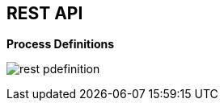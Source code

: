 :scrollbar:
:data-uri:


== REST API

.*Process Definitions*

image:images/rest_pdefinition.png[]

ifdef::showscript[]

Transcript:

You can confirm that a BPM extension is enabled in the `kie-server/docs` endpoint. You can see that the process definition endpoints are available.

endif::showscript[]
